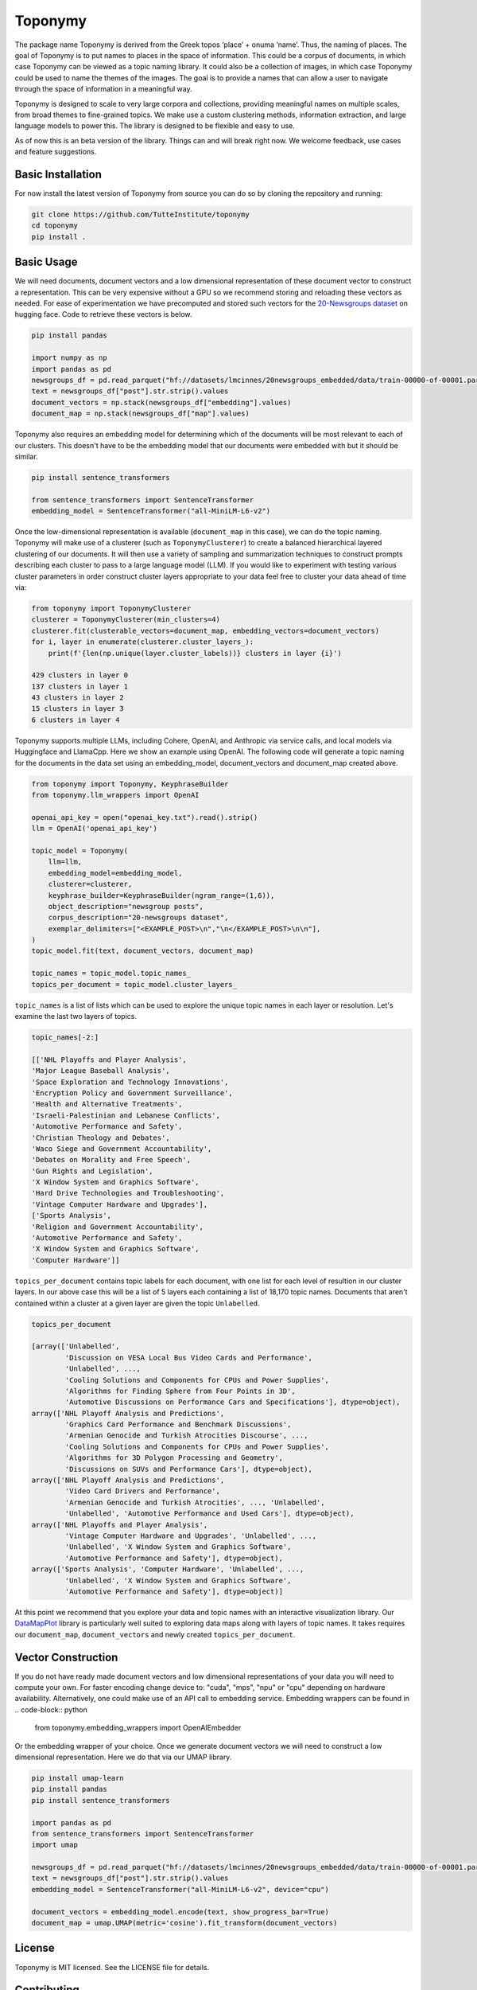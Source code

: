 ===========
Toponymy
===========

.. image:: doc/toponymy_text_horizontal.png
  :width: 600
  :align: center
  :alt: Toponymy

The package name Toponymy is derived from the Greek topos ‘place’ + onuma ‘name’.  Thus, the naming of places.  
The goal of Toponymy is to put names to places in the space of information. This could be a corpus of documents,
in which case Toponymy can be viewed as a topic naming library.  It could also be a collection of images, in which case
Toponymy could be used to name the themes of the images.  The goal is to provide a names that can allow a user to
navigate through the space of information in a meaningful way.

Toponymy is designed to scale to very large corpora and collections, providing meaningful names on multiple scales,
from broad themes to fine-grained topics.  We make use a custom clustering methods, information extraction, 
and large language models to power this. The library is designed to be flexible and easy to use.

As of now this is an beta version of the library. Things can and will break right now.
We welcome feedback, use cases and feature suggestions.

------------------
Basic Installation
------------------

For now install the latest version of Toponymy from source you can do so by cloning the repository and running:

.. code-block:: bash

    git clone https://github.com/TutteInstitute/toponymy
    cd toponymy
    pip install .

-----------
Basic Usage
-----------

We will need documents, document vectors and a low dimensional representation of these document vector to construct
a representation.  This can be very expensive without a GPU so we recommend storing and reloading these vectors as 
needed. For ease of experimentation we have precomputed and stored such vectors for the `20-Newsgroups dataset <http://qwone.com/~jason/20Newsgroups/>`_  
on hugging face.  Code to retrieve these vectors is below.

.. code-block:: python

    pip install pandas

    import numpy as np
    import pandas as pd
    newsgroups_df = pd.read_parquet("hf://datasets/lmcinnes/20newsgroups_embedded/data/train-00000-of-00001.parquet")
    text = newsgroups_df["post"].str.strip().values
    document_vectors = np.stack(newsgroups_df["embedding"].values)
    document_map = np.stack(newsgroups_df["map"].values)

Toponymy also requires an embedding model for determining which of the documents will be most relevant to each
of our clusters.  This doesn't have to be the embedding model that our documents were embedded with but it 
should be similar.

.. code-block:: python

    pip install sentence_transformers

    from sentence_transformers import SentenceTransformer
    embedding_model = SentenceTransformer("all-MiniLM-L6-v2")


Once the low-dimensional representation is available (``document_map`` in this case), we can do the topic naming. 
Toponymy will make use of a clusterer (such as ``ToponymyClusterer``) to create a balanced hierarchical layered 
clustering of our documents. It will then use a variety of sampling and summarization techniques to construct prompts 
describing each cluster to pass to a large language model (LLM).  If you would like to experiment with testing 
various cluster parameters in order construct cluster layers appropriate to your data feel free to cluster 
your data ahead of time via:

.. code-block:: python

    from toponymy import ToponymyClusterer
    clusterer = ToponymyClusterer(min_clusters=4)
    clusterer.fit(clusterable_vectors=document_map, embedding_vectors=document_vectors)
    for i, layer in enumerate(clusterer.cluster_layers_):
        print(f'{len(np.unique(layer.cluster_labels))} clusters in layer {i}')

    429 clusters in layer 0
    137 clusters in layer 1
    43 clusters in layer 2
    15 clusters in layer 3
    6 clusters in layer 4

Toponymy supports multiple LLMs, including Cohere, OpenAI, and Anthropic via service calls, and local models via
Huggingface and LlamaCpp. Here we show an example using OpenAI. The following code will generate a topic naming
for the documents in the data set using an embedding_model, document_vectors and document_map created above.

.. code-block:: python

    from toponymy import Toponymy, KeyphraseBuilder
    from toponymy.llm_wrappers import OpenAI

    openai_api_key = open("openai_key.txt").read().strip()
    llm = OpenAI('openai_api_key')

    topic_model = Toponymy(
        llm=llm,
        embedding_model=embedding_model,
        clusterer=clusterer,
        keyphrase_builder=KeyphraseBuilder(ngram_range=(1,6)),
        object_description="newsgroup posts",
        corpus_description="20-newsgroups dataset",
        exemplar_delimiters=["<EXAMPLE_POST>\n","\n</EXAMPLE_POST>\n\n"],
    )
    topic_model.fit(text, document_vectors, document_map)

    topic_names = topic_model.topic_names_
    topics_per_document = topic_model.cluster_layers_
    
``topic_names`` is a list of lists which can be used to explore the unique topic names in each layer or resolution.
Let's examine the last two layers of topics.

.. code-block:: python

    topic_names[-2:]

    [['NHL Playoffs and Player Analysis',
    'Major League Baseball Analysis',
    'Space Exploration and Technology Innovations',
    'Encryption Policy and Government Surveillance',
    'Health and Alternative Treatments',
    'Israeli-Palestinian and Lebanese Conflicts',
    'Automotive Performance and Safety',
    'Christian Theology and Debates',
    'Waco Siege and Government Accountability',
    'Debates on Morality and Free Speech',
    'Gun Rights and Legislation',
    'X Window System and Graphics Software',
    'Hard Drive Technologies and Troubleshooting',
    'Vintage Computer Hardware and Upgrades'],
    ['Sports Analysis',
    'Religion and Government Accountability',
    'Automotive Performance and Safety',
    'X Window System and Graphics Software',
    'Computer Hardware']]


``topics_per_document`` contains topic labels for each document, with one list for each level of resultion in our 
cluster layers.  In our above case this will be a list of 5 layers each containing a list of 18,170 topic names.  
Documents that aren't contained within a cluster at a given layer are given the topic ``Unlabelled``.

.. code-block:: python

    topics_per_document

    [array(['Unlabelled',
            'Discussion on VESA Local Bus Video Cards and Performance',
            'Unlabelled', ...,
            'Cooling Solutions and Components for CPUs and Power Supplies',
            'Algorithms for Finding Sphere from Four Points in 3D',
            'Automotive Discussions on Performance Cars and Specifications'], dtype=object),
    array(['NHL Playoff Analysis and Predictions',
            'Graphics Card Performance and Benchmark Discussions',
            'Armenian Genocide and Turkish Atrocities Discourse', ...,
            'Cooling Solutions and Components for CPUs and Power Supplies',
            'Algorithms for 3D Polygon Processing and Geometry',
            'Discussions on SUVs and Performance Cars'], dtype=object),
    array(['NHL Playoff Analysis and Predictions',
            'Video Card Drivers and Performance',
            'Armenian Genocide and Turkish Atrocities', ..., 'Unlabelled',
            'Unlabelled', 'Automotive Performance and Used Cars'], dtype=object),
    array(['NHL Playoffs and Player Analysis',
            'Vintage Computer Hardware and Upgrades', 'Unlabelled', ...,
            'Unlabelled', 'X Window System and Graphics Software',
            'Automotive Performance and Safety'], dtype=object),
    array(['Sports Analysis', 'Computer Hardware', 'Unlabelled', ...,
            'Unlabelled', 'X Window System and Graphics Software',
            'Automotive Performance and Safety'], dtype=object)]

At this point we recommend that you explore your data and topic names with an interactive visualization library.  
Our `DataMapPlot <https://github.com/TutteInstitute/datamapplot>`_ library is particularly well suited to exploring 
data maps along with layers of topic names.  It takes requires our ``document_map``, ``document_vectors`` and newly created ``topics_per_document``.

-------------------
Vector Construction
-------------------

If you do not have ready made document vectors and low dimensional representations of your data you will need to compute 
your own. For faster encoding change device to: "cuda", "mps", "npu" or "cpu" depending on hardware availability. Alternatively,
one could make use of an API call to embedding service.  Embedding wrappers can be found in
.. code-block:: python
    from toponymy.embedding_wrappers import OpenAIEmbedder

Or the embedding wrapper of your choice. Once we generate document vectors we will need to construct a low dimensional representation.  
Here we do that via our UMAP library.  

.. code-block:: python

    pip install umap-learn
    pip install pandas
    pip install sentence_transformers

    import pandas as pd
    from sentence_transformers import SentenceTransformer
    import umap

    newsgroups_df = pd.read_parquet("hf://datasets/lmcinnes/20newsgroups_embedded/data/train-00000-of-00001.parquet")
    text = newsgroups_df["post"].str.strip().values
    embedding_model = SentenceTransformer("all-MiniLM-L6-v2", device="cpu")

    document_vectors = embedding_model.encode(text, show_progress_bar=True)
    document_map = umap.UMAP(metric='cosine').fit_transform(document_vectors)

-------
License
-------

Toponymy is MIT licensed. See the LICENSE file for details.

------------
Contributing
------------

Contributions are more than welcome! If you have ideas for features of projects please get in touch. Everything from
code to notebooks to examples and documentation are all *equally valuable* so please don't feel you can't contribute.
To contribute please `fork the project <https://github.com/TutteInstitute/toponymy/fork>`_ make your
changes and submit a pull request. We will do our best to work through any issues with you and get your code merged in.
